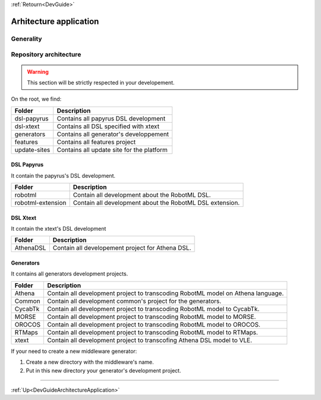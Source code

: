 .. _DevGuideArchitectureApplication:

:ref:`Retourn<DevGuide>`

Arhitecture application
#######################

Generality
**********

.. image:: ./images/architecture_application.png
 :align: center
 :alt: Architecture application

Repository architecture
***********************

.. warning:: This section will be strictly respected in your developement.

On the root, we find:

=============== ==============================================
 Folder          Description
=============== ==============================================
 dsl-papyrus     Contains all papyrus DSL development
 dsl-xtext       Contains all DSL specified with xtext
 generators      Contains all generator's developpement
 features        Contains all features project
 update-sites    Contains all update site for the platform
=============== ==============================================  

DSL Papyrus
===========

It contain the papyrus's DSL development. 

=================== ==========================================================
 Folder              Description
=================== ==========================================================
 robotml             Contain all development about the RobotML DSL.
 robotml-extension   Contain all development about the RobotML DSL extension.    
=================== ==========================================================

DSL Xtext
=========

It contain the xtext's DSL development

=================== ==========================================================
 Folder              Description
=================== ==========================================================
 AthenaDSL           Contain all developement project for Athena DSL.
=================== ==========================================================

Generators
==========

It contains all generators development projects.

=================== ==================================================================================
 Folder              Description
=================== ==================================================================================
 Athena              Contain all development project to transcoding RobotML model on Athena language.
 Common              Contain all development common's project for the generators.
 CycabTk             Contain all development project to transcoding RobotML model to CycabTk.
 MORSE               Contain all development project to transcoding RobotML model to MORSE.
 OROCOS              Contain all development project to transcoding RobotML model to OROCOS.
 RTMaps              Contain all development project to transcoding RobotML model to RTMaps.
 xtext               Contain all development project to transcofing Athena DSL model to VLE.
=================== ==================================================================================

If your need to create a new middleware generator:

1. Create a new directory with the middleware's name.
2. Put in this new directory your generator's development project. 

-----------

:ref:`Up<DevGuideArchitectureApplication>`
